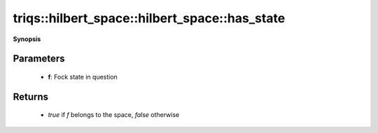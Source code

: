 ..
   Generated automatically by cpp2rst

.. highlight:: c
.. role:: red
.. role:: green
.. role:: param
.. role:: cppbrief


.. _hilbert_space_has_state:

triqs::hilbert_space::hilbert_space::has_state
==============================================


**Synopsis**

 .. rst-class:: cppsynopsis

    1. | :cppbrief:`Check if a given Fock state belongs to this space`
       | bool :red:`has_state` (fock_state_t :param:`f`) const







Parameters
^^^^^^^^^^

 * **f**: Fock state in question


Returns
^^^^^^^

 * `true` if `f` belongs to the space, `false` otherwise